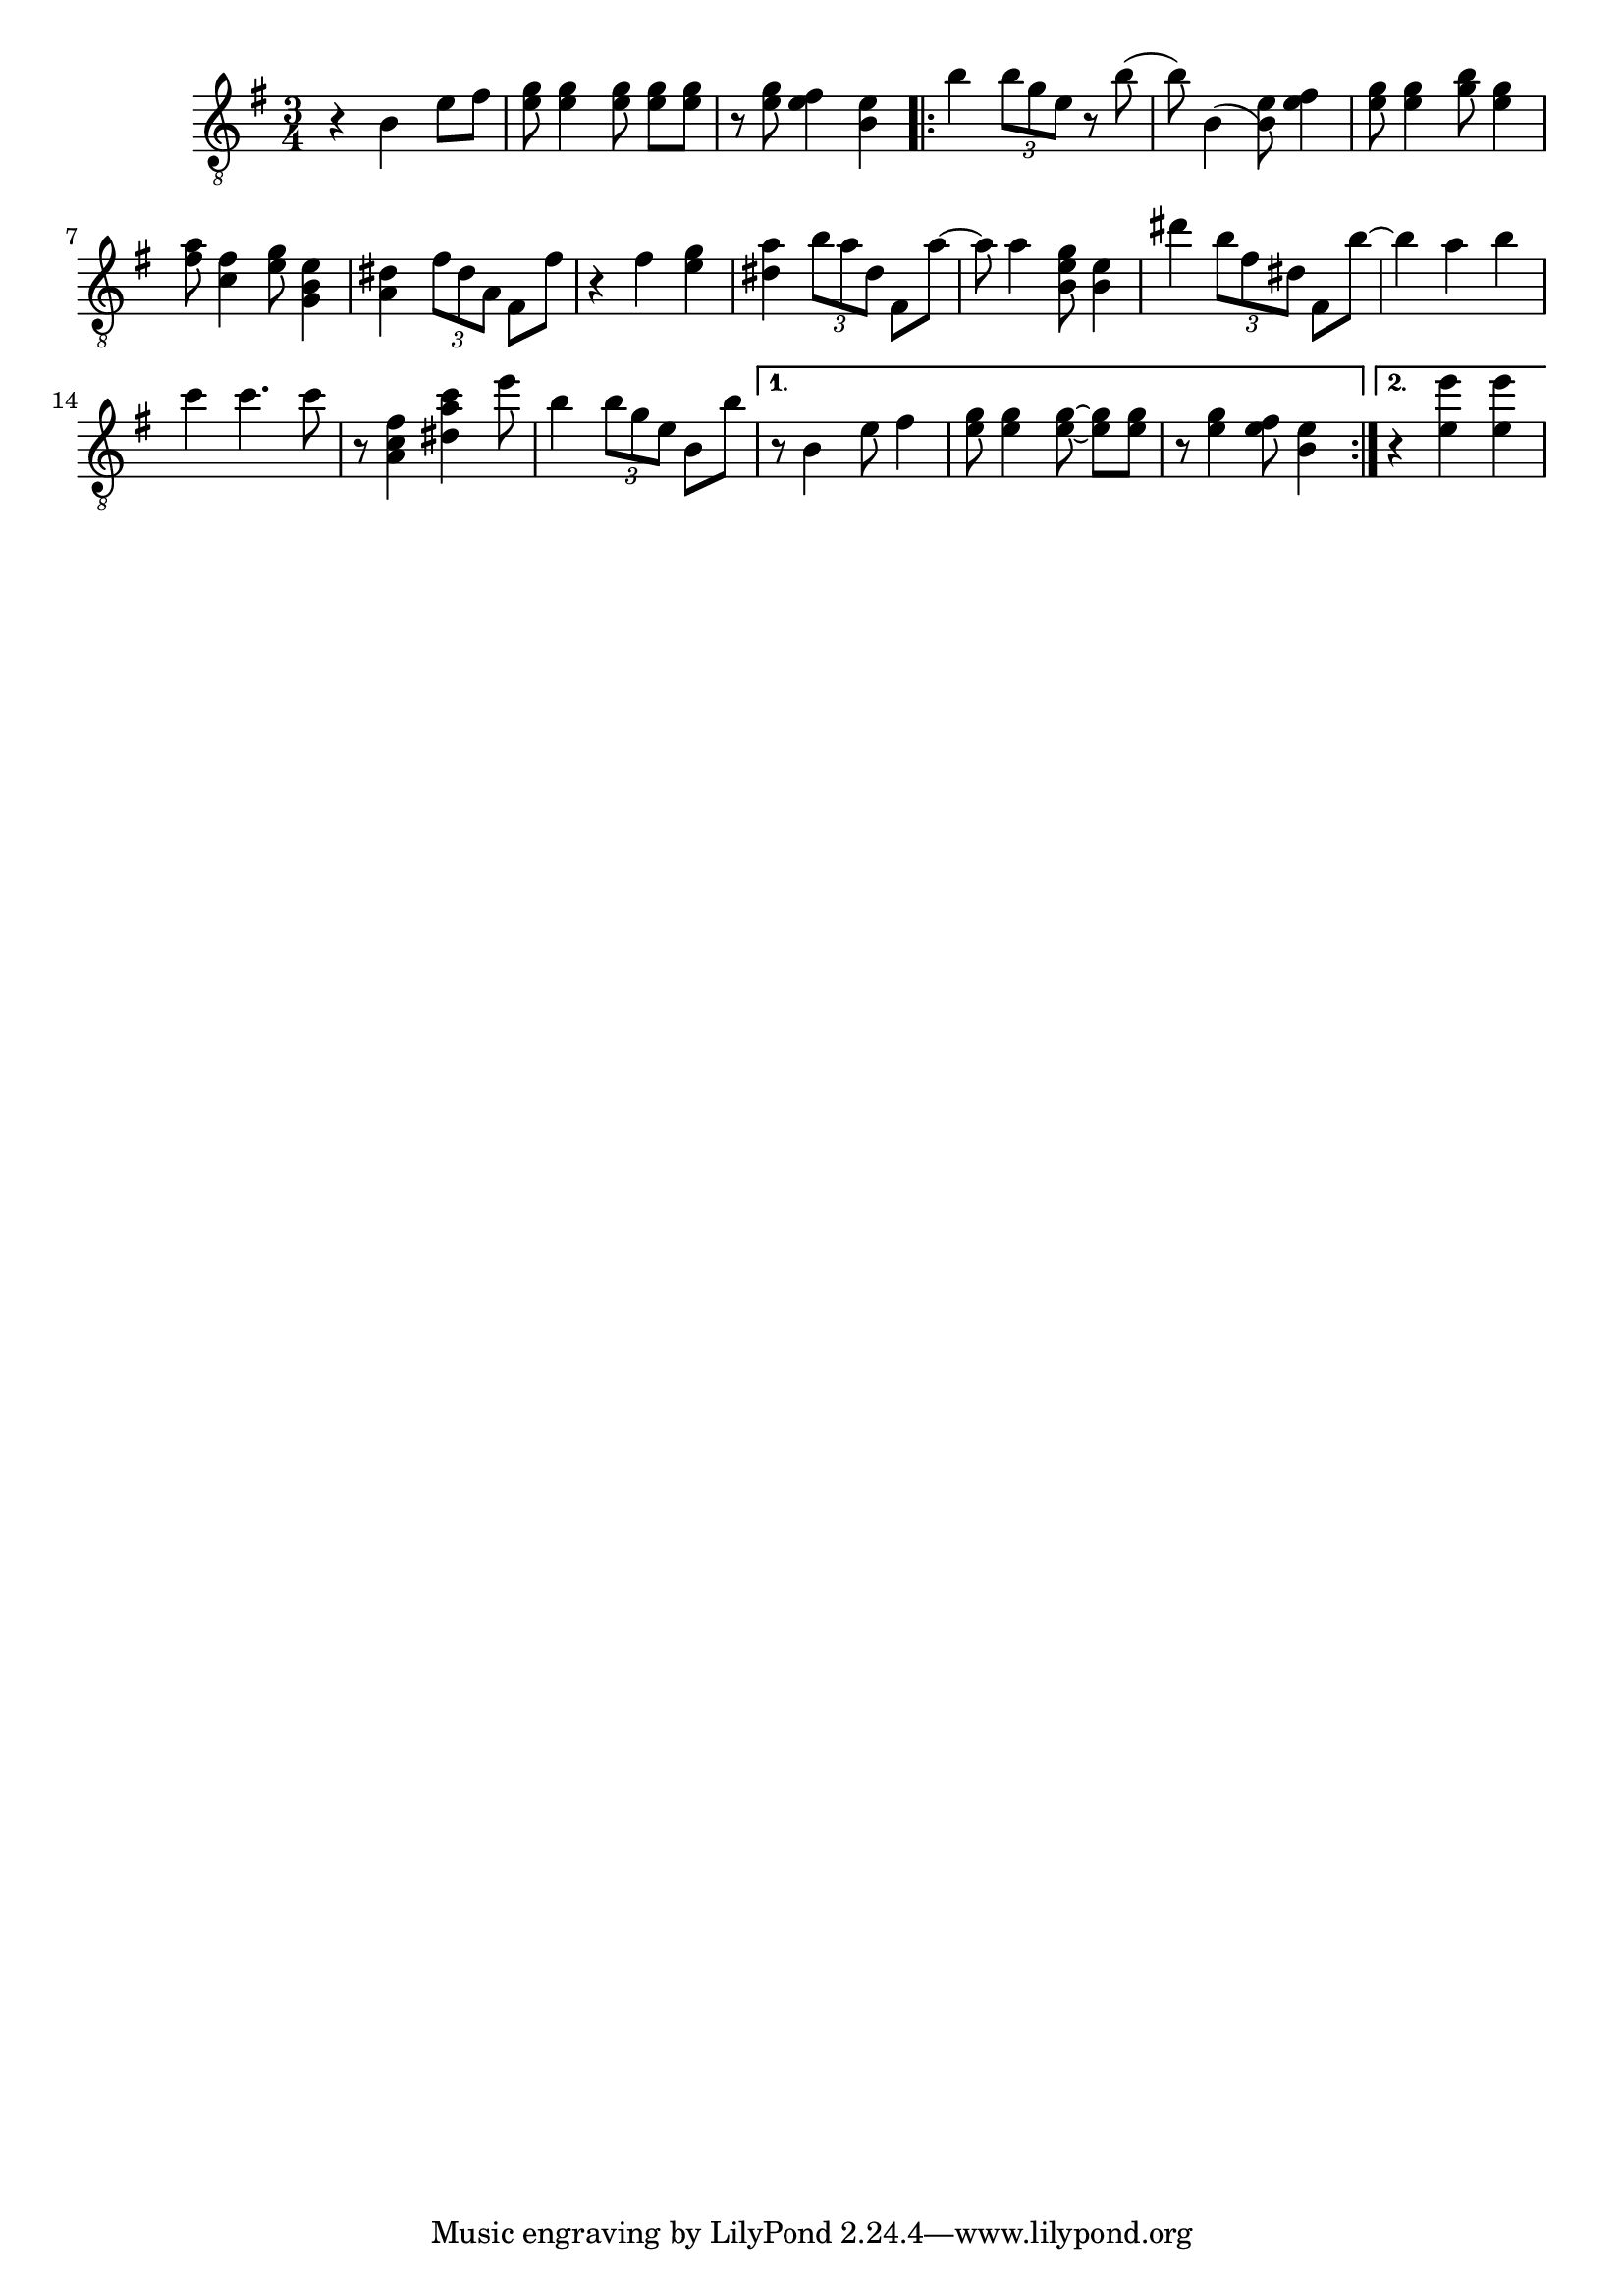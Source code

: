 \relative {
  \time 3/4
  \key e \minor
  \clef "treble_8"
  r4 b e8 fis
  <e g> <e g>4 \autoBeamOff <e g>8 \autoBeamOn <e g> <e g>
  r <e g> <e fis>4 <b e>
  \repeat volta 2 {
    % meas. 4
    b' \tuplet 3/2 { b8 g e } r b'(
    b) b,4( <b) e>8 <e fis>4
    <e g>8 <e g>4 <g b>8 <e g>4
    <fis a>8 <c fis>4 <e g>8 <g, b e>4
    <a dis> \tuplet 3/2 { fis'8 dis a } fis8 fis'
    % meas. 9
    r4 fis <e g>
    <dis a'> \tuplet 3/2 { b'8 a dis, } fis,8 a'~
    a a4 <b, e g>8 <b e>4
    dis' \tuplet 3/2 { b8 fis dis } fis,8 b'~
    b4 a b
    % meas. 14
    c c4. c8
    r <a, fis' c>4 <dis a' c> e'8
    b4 \tuplet 3/2 { b8 g e } b b'
    \alternative {
      \volta 1 {
        r8 b,4 e8 fis4
        <e g>8 <e g>4 \autoBeamOff <e~ g~>8 \autoBeamOn <e g> <e g>
        r <e g>4 <e fis>8 <b e>4
      }
      \volta 2 {
        r <e e'> <e e'>
      }
    }
  }
}

